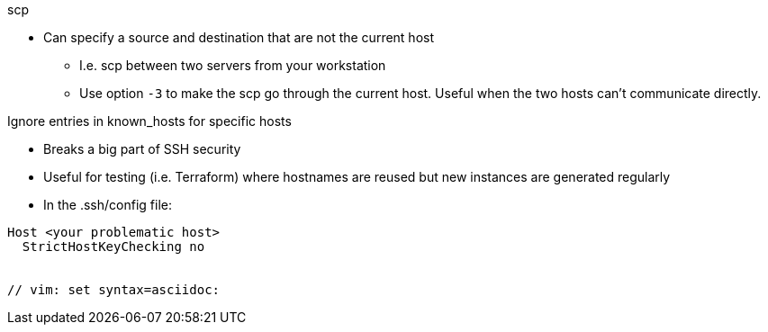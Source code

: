 
.scp
* Can specify a source and destination that are not the current host
** I.e. scp between two servers from your workstation
** Use option `-3` to make the scp go through the current host. Useful when the two hosts can't communicate directly.

.Ignore entries in known_hosts for specific hosts
* Breaks a big part of SSH security
* Useful for testing (i.e. Terraform) where hostnames are reused but new instances are generated regularly
* In the .ssh/config file:
----
Host <your problematic host>
  StrictHostKeyChecking no


// vim: set syntax=asciidoc:


